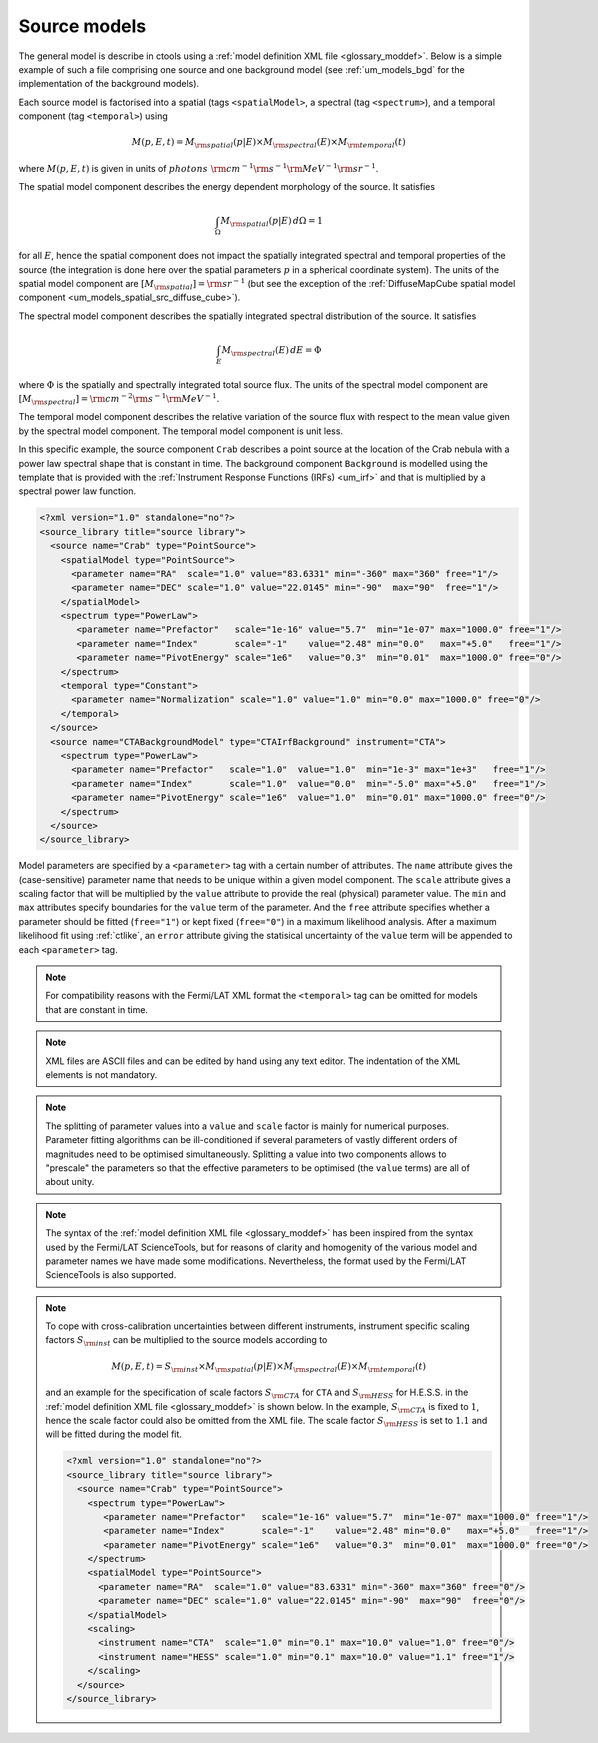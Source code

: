 .. _um_models_source:

Source models
-------------

The general model is describe in ctools using a
:ref:`model definition XML file <glossary_moddef>`.
Below is a simple example of such a file comprising one source and one 
background model (see :ref:`um_models_bgd` for the implementation of the
background models).

Each source model is factorised into a spatial (tags ``<spatialModel>``, a
spectral (tag ``<spectrum>``), and a temporal component (tag ``<temporal>``)
using

.. math::
   M(p,E,t) = M_{\rm spatial}(p|E) \times M_{\rm spectral}(E) \times M_{\rm temporal}(t)

where :math:`M(p,E,t)` is given in units of
:math:`photons \,\, {\rm cm}^{-1} {\rm s}^{-1} {\rm MeV}^{-1} {\rm sr}^{-1}`.

The spatial model component describes the energy dependent morphology of the
source.
It satisfies

.. math::
   \int_{\Omega} M_{\rm spatial}(p|E) \, d\Omega = 1

for all :math:`E`, hence the spatial component does not
impact the spatially integrated spectral and temporal properties of the
source (the integration is done here over the spatial parameters
:math:`p` in a spherical coordinate system).
The units of the spatial model component are
:math:`[M_{\rm spatial}] = {\rm sr}^{-1}`
(but see the exception of the
:ref:`DiffuseMapCube spatial model component <um_models_spatial_src_diffuse_cube>`).

The spectral model component describes the spatially integrated spectral
distribution of the source.
It satisfies

.. math::
   \int_{E} M_{\rm spectral}(E) \, dE = \Phi

where :math:`\Phi` is the spatially and spectrally integrated total source
flux.
The units of the spectral model component
are :math:`[M_{\rm spectral}] = {\rm cm}^{-2} {\rm s}^{-1} {\rm MeV}^{-1}`.

The temporal model component describes the relative variation of the
source flux with respect to the mean value given by the spectral model
component.
The temporal model component is unit less.

In this specific example, the source component ``Crab`` describes 
a point source at the location of the Crab nebula with a power law spectral
shape that is constant in time.
The background component ``Background`` is modelled using the template that is
provided with the
:ref:`Instrument Response Functions (IRFs) <um_irf>`
and that is multiplied by a spectral power law function.

.. code-block:: xml

  <?xml version="1.0" standalone="no"?>
  <source_library title="source library">
    <source name="Crab" type="PointSource">
      <spatialModel type="PointSource">
        <parameter name="RA"  scale="1.0" value="83.6331" min="-360" max="360" free="1"/>
        <parameter name="DEC" scale="1.0" value="22.0145" min="-90"  max="90"  free="1"/>
      </spatialModel>
      <spectrum type="PowerLaw">
         <parameter name="Prefactor"   scale="1e-16" value="5.7"  min="1e-07" max="1000.0" free="1"/>
         <parameter name="Index"       scale="-1"    value="2.48" min="0.0"   max="+5.0"   free="1"/>
         <parameter name="PivotEnergy" scale="1e6"   value="0.3"  min="0.01"  max="1000.0" free="0"/>
      </spectrum>
      <temporal type="Constant">
        <parameter name="Normalization" scale="1.0" value="1.0" min="0.0" max="1000.0" free="0"/>
      </temporal>
    </source>
    <source name="CTABackgroundModel" type="CTAIrfBackground" instrument="CTA">
      <spectrum type="PowerLaw">
        <parameter name="Prefactor"   scale="1.0"  value="1.0"  min="1e-3" max="1e+3"   free="1"/>
        <parameter name="Index"       scale="1.0"  value="0.0"  min="-5.0" max="+5.0"   free="1"/>
        <parameter name="PivotEnergy" scale="1e6"  value="1.0"  min="0.01" max="1000.0" free="0"/>
      </spectrum>
    </source>
  </source_library>

Model parameters are specified by a ``<parameter>`` tag with a certain 
number of attributes.
The ``name`` attribute gives the (case-sensitive) parameter name that 
needs to be unique within a given model component.
The ``scale`` attribute gives a scaling factor that will be multiplied by 
the ``value`` attribute to provide the real (physical) parameter value.
The ``min`` and ``max`` attributes specify boundaries for the ``value``
term of the parameter.
And the ``free`` attribute specifies whether a parameter should be fitted 
(``free="1"``) or kept fixed (``free="0"``) in a maximum likelihood 
analysis.
After a maximum likelihood fit using :ref:`ctlike`, an
``error`` attribute giving the statisical uncertainty of the ``value``
term will be appended to each ``<parameter>`` tag.

.. note::
   For compatibility reasons with the Fermi/LAT XML format the ``<temporal>``
   tag can be omitted for models that are constant in time.

.. note::

   XML files are ASCII files and can be edited by hand using any text 
   editor.
   The indentation of the XML elements is not mandatory.

.. note::

   The splitting of parameter values into a ``value`` and ``scale`` factor 
   is mainly for numerical purposes.
   Parameter fitting algorithms can be ill-conditioned if several 
   parameters of vastly different orders of magnitudes need to be 
   optimised simultaneously.
   Splitting a value into two components allows to "prescale" the 
   parameters so that the effective parameters to be optimised (the ``value`` terms) 
   are all of about unity.

.. note::

   The syntax of the :ref:`model definition XML file <glossary_moddef>` has been
   inspired from the syntax used by the Fermi/LAT ScienceTools, but for reasons
   of clarity and homogenity of the various model and parameter names we have
   made some modifications.
   Nevertheless, the format used by the Fermi/LAT ScienceTools is also
   supported.

.. note::

   To cope with cross-calibration uncertainties between different instruments,
   instrument specific scaling factors :math:`S_{\rm inst}` can be multiplied
   to the source models according to

   .. math::
      M(p,E,t) = S_{\rm inst} \times M_{\rm spatial}(p|E) \times M_{\rm spectral}(E) \times M_{\rm temporal}(t)

   and an example for the specification of scale factors :math:`S_{\rm CTA}` for
   ``CTA`` and :math:`S_{\rm HESS}` for H.E.S.S. in the
   :ref:`model definition XML file <glossary_moddef>`
   is shown below.
   In the example, :math:`S_{\rm CTA}` is fixed to :math:`1`, hence the
   scale factor could also be omitted from the XML file.
   The scale factor :math:`S_{\rm HESS}` is set to :math:`1.1` and will be
   fitted during the model fit.

   .. code-block:: xml

      <?xml version="1.0" standalone="no"?>
      <source_library title="source library">
        <source name="Crab" type="PointSource">
          <spectrum type="PowerLaw">
             <parameter name="Prefactor"   scale="1e-16" value="5.7"  min="1e-07" max="1000.0" free="1"/>
             <parameter name="Index"       scale="-1"    value="2.48" min="0.0"   max="+5.0"   free="1"/>
             <parameter name="PivotEnergy" scale="1e6"   value="0.3"  min="0.01"  max="1000.0" free="0"/>
          </spectrum>
          <spatialModel type="PointSource">
            <parameter name="RA"  scale="1.0" value="83.6331" min="-360" max="360" free="0"/>
            <parameter name="DEC" scale="1.0" value="22.0145" min="-90"  max="90"  free="0"/>
          </spatialModel>
          <scaling>
            <instrument name="CTA"  scale="1.0" min="0.1" max="10.0" value="1.0" free="0"/>
            <instrument name="HESS" scale="1.0" min="0.1" max="10.0" value="1.1" free="1"/>
          </scaling>
        </source>
      </source_library>

